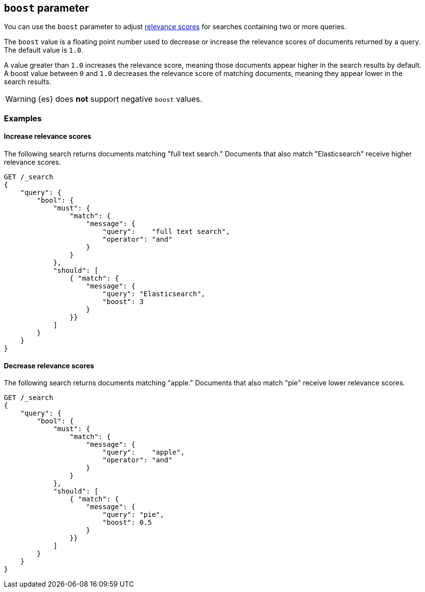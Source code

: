 [[query-dsl-boost]]
== `boost` parameter

You can use the `boost` parameter to adjust <<query-filter-context,relevance
scores>> for searches containing two or more queries.

The `boost` value is a floating point number used to decrease or increase the
relevance scores of documents returned by a query. The default value is `1.0`.

A value greater than `1.0` increases the relevance score, meaning those
documents appear higher in the search results by default. A boost value between
`0` and `1.0` decreases the relevance score of matching documents, meaning they
appear lower in the search results.

[WARNING]
====
{es} does **not** support negative `boost` values.
====

[float]
[[query-dsl-boost-examples]]
=== Examples

[float]
==== Increase relevance scores

The following search returns documents matching "full text search." Documents
that also match "Elasticsearch" receive higher relevance scores.


[source,js]
----
GET /_search
{
    "query": {
        "bool": {
            "must": {
                "match": {
                    "message": {
                        "query":    "full text search",
                        "operator": "and"
                    }
                }
            },
            "should": [
                { "match": {
                    "message": {
                        "query": "Elasticsearch",
                        "boost": 3
                    }
                }}
            ]
        }
    }
}
----
// CONSOLE

[float]
==== Decrease relevance scores

The following search returns documents matching "apple." Documents that also
match "pie" receive lower relevance scores.


[source,js]
----
GET /_search
{
    "query": {
        "bool": {
            "must": {
                "match": {
                    "message": {
                        "query":    "apple",
                        "operator": "and"
                    }
                }
            },
            "should": [
                { "match": {
                    "message": {
                        "query": "pie",
                        "boost": 0.5
                    }
                }}
            ]
        }
    }
}
----
// CONSOLE